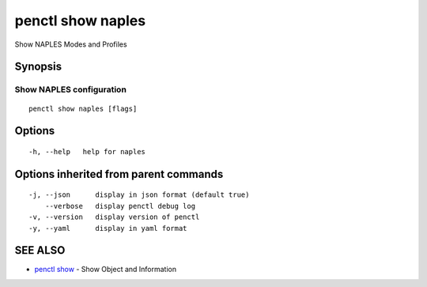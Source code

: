 .. _penctl_show_naples:

penctl show naples
------------------

Show NAPLES Modes and Profiles

Synopsis
~~~~~~~~



-------------------------------------------------------------------
 Show NAPLES configuration 
-------------------------------------------------------------------


::

  penctl show naples [flags]

Options
~~~~~~~

::

  -h, --help   help for naples

Options inherited from parent commands
~~~~~~~~~~~~~~~~~~~~~~~~~~~~~~~~~~~~~~

::

  -j, --json      display in json format (default true)
      --verbose   display penctl debug log
  -v, --version   display version of penctl
  -y, --yaml      display in yaml format

SEE ALSO
~~~~~~~~

* `penctl show <penctl_show.rst>`_ 	 - Show Object and Information

